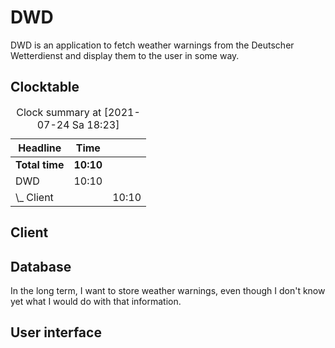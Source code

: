 # -*- mode: org; fill-column: 78; -*-
# Time-stamp: <2021-07-24 18:23:53 krylon>
#
#+TAGS: optimize(o) refactor(r) bug(b) feature(f) architecture(a)
#+TAGS: web(w) database(d) javascript(j)
#+TODO: TODO(t) IMPLEMENT(i) TEST(e) RESEARCH(r) | DONE(d)
#+TODO: MEDITATE(m) PLANNING(p) REFINE(n) | FAILED(f) CANCELLED(c) SUSPENDED(s)
#+PRIORITIES: A G D

* DWD
  DWD is an application to fetch weather warnings from the Deutscher
  Wetterdienst and display them to the user in some way.
** Clocktable
   #+BEGIN: clocktable :scope file :maxlevel 20
   #+CAPTION: Clock summary at [2021-07-24 Sa 18:23]
   | Headline     | Time    |       |
   |--------------+---------+-------|
   | *Total time* | *10:10* |       |
   |--------------+---------+-------|
   | DWD          | 10:10   |       |
   | \_  Client   |         | 10:10 |
   #+END:
** Client
   :LOGBOOK:
   CLOCK: [2021-07-24 Sa 16:20]--[2021-07-24 Sa 18:23] =>  2:03
   CLOCK: [2021-07-24 Sa 09:55]--[2021-07-24 Sa 10:45] =>  0:50
   CLOCK: [2021-07-23 Fr 17:40]--[2021-07-24 Sa 00:57] =>  7:17
   :END:
   
** Database
   In the long term, I want to store weather warnings, even though I don't
   know yet what I would do with that information.
** User interface

